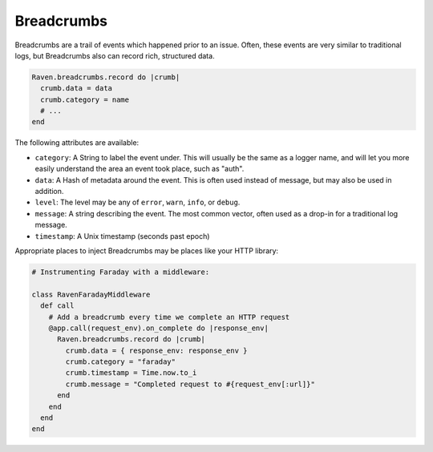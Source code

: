 Breadcrumbs
===========

Breadcrumbs are a trail of events which happened prior to an issue. Often, these events are very similar to traditional logs, but Breadcrumbs also can record rich, structured data.

.. sourcecode:: ruby

    Raven.breadcrumbs.record do |crumb|
      crumb.data = data
      crumb.category = name
      # ...
    end

The following attributes are available:

* ``category``: A String to label the event under. This will usually be the same as a logger name, and will let you more easily understand the area an event took place, such as "auth".
* ``data``: A Hash of metadata around the event. This is often used instead of message, but may also be used in addition.
* ``level``: The level may be any of ``error``, ``warn``, ``info``, or ``debug``.
* ``message``: A string describing the event. The most common vector, often used as a drop-in for a traditional log message.
* ``timestamp``: A Unix timestamp (seconds past epoch)

Appropriate places to inject Breadcrumbs may be places like your HTTP library:

.. sourcecode:: ruby

    # Instrumenting Faraday with a middleware:

    class RavenFaradayMiddleware
      def call
        # Add a breadcrumb every time we complete an HTTP request
        @app.call(request_env).on_complete do |response_env|
          Raven.breadcrumbs.record do |crumb|
            crumb.data = { response_env: response_env }
            crumb.category = "faraday"
            crumb.timestamp = Time.now.to_i
            crumb.message = "Completed request to #{request_env[:url]}"
          end
        end
      end
    end
